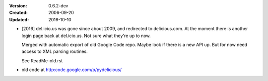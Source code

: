 :Version: 0.6.2-dev
:Created: 2006-09-20
:Updated: 2016-10-10

- [2016] del.icio.us was gone since about 2009, and redirected to delicious.com.
  At the moment there is another login page back at del.icio.us. Not sure what
  they're up to now.

  Merged with automatic export of old Google Code repo. Maybe look if there is
  a new API up. But for now need access to XML parsing routines.

  See ReadMe-old.rst

- old code at http:code.google.com/p/pydelicious/



